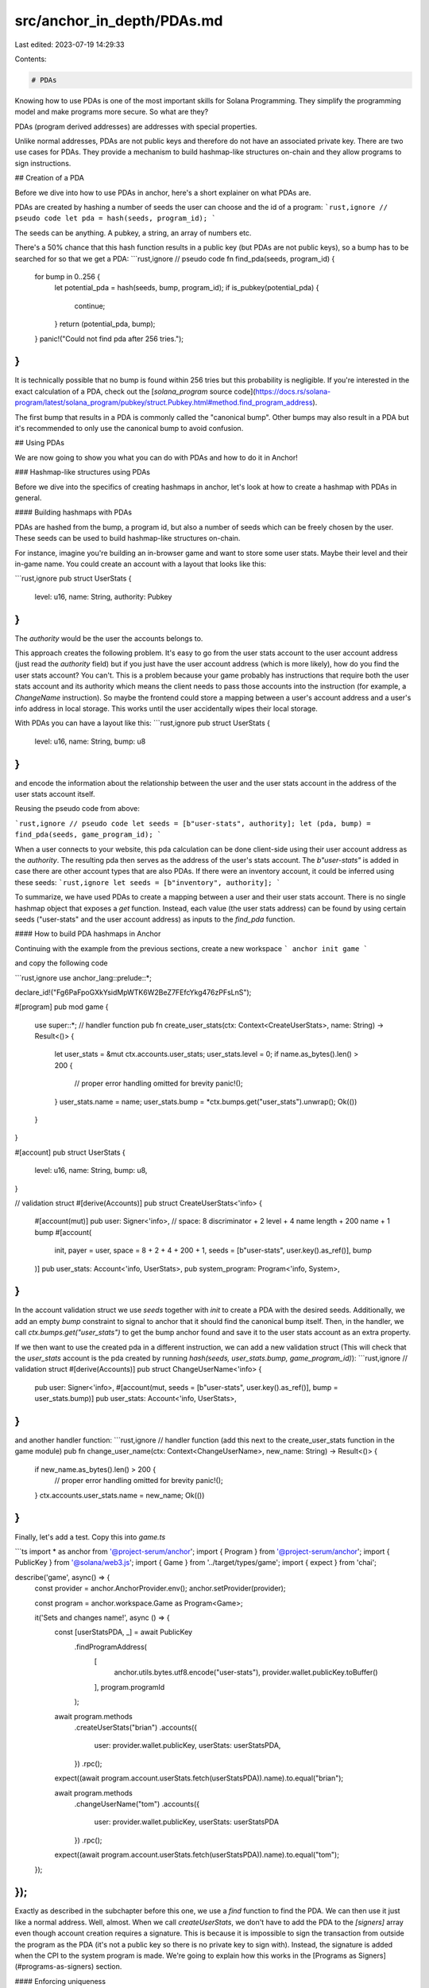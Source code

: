 src/anchor_in_depth/PDAs.md
===========================

Last edited: 2023-07-19 14:29:33

Contents:

.. code-block:: md

    # PDAs

Knowing how to use PDAs is one of the most important skills for Solana Programming.
They simplify the programming model and make programs more secure. So what are they?

PDAs (program derived addresses) are addresses with special properties.

Unlike normal addresses, PDAs are not public keys and therefore do not have an associated private key. There are two use cases for PDAs. They provide a mechanism to build hashmap-like structures on-chain and they allow programs to sign instructions.

## Creation of a PDA

Before we dive into how to use PDAs in anchor, here's a short explainer on what PDAs are.

PDAs are created by hashing a number of seeds the user can choose and the id of a program:
```rust,ignore
// pseudo code
let pda = hash(seeds, program_id);
```

The seeds can be anything. A pubkey, a string, an array of numbers etc.

There's a 50% chance that this hash function results in a public key (but PDAs are not public keys), so a bump has to be searched for so that we get a PDA:
```rust,ignore
// pseudo code
fn find_pda(seeds, program_id) {
  for bump in 0..256 {
    let potential_pda = hash(seeds, bump, program_id);
    if is_pubkey(potential_pda) {
      continue;
    }
    return (potential_pda, bump);
  }
  panic!("Could not find pda after 256 tries.");
}
```

It is technically possible that no bump is found within 256 tries but this probability is negligible.
If you're interested in the exact calculation of a PDA, check out the [`solana_program` source code](https://docs.rs/solana-program/latest/solana_program/pubkey/struct.Pubkey.html#method.find_program_address).

The first bump that results in a PDA is commonly called the "canonical bump". Other bumps may also result in a PDA but it's recommended to only use the canonical bump to avoid confusion.

## Using PDAs

We are now going to show you what you can do with PDAs and how to do it in Anchor!

### Hashmap-like structures using PDAs

Before we dive into the specifics of creating hashmaps in anchor, let's look at how to create a hashmap with PDAs in general.

#### Building hashmaps with PDAs

PDAs are hashed from the bump, a program id, but also a number of seeds which can be freely chosen by the user.
These seeds can be used to build hashmap-like structures on-chain.

For instance, imagine you're building an in-browser game and want to store some user stats. Maybe their level and their in-game name. You could create an account with a layout that looks like this:

```rust,ignore
pub struct UserStats {
  level: u16,
  name: String,
  authority: Pubkey
}
```

The `authority` would be the user the accounts belongs to.

This approach creates the following problem. It's easy to go from the user stats account to the user account address (just read the `authority` field) but if you just have the user account address (which is more likely), how do you find the user stats account? You can't. This is a problem because your game probably has instructions that require both the user stats account and its authority which means the client needs to pass those accounts into the instruction (for example, a `ChangeName` instruction). So maybe the frontend could store a mapping between a user's account address and a user's info address in local storage. This works until the user accidentally wipes their local storage.

With PDAs you can have a layout like this:
```rust,ignore
pub struct UserStats {
  level: u16,
  name: String,
  bump: u8
}
```
and encode the information about the relationship between the user and the user stats account in the address of the user stats account itself.

Reusing the pseudo code from above:

```rust,ignore
// pseudo code
let seeds = [b"user-stats", authority];
let (pda, bump) = find_pda(seeds, game_program_id);
```

When a user connects to your website, this pda calculation can be done client-side using their user account address as the `authority`. The  resulting pda then serves as the address of the user's stats account. The `b"user-stats"` is added in case there are other account types that are also PDAs. If there were an inventory account, it could be inferred using these seeds:
```rust,ignore
let seeds = [b"inventory", authority];
```

To summarize, we have used PDAs to create a mapping between a user and their user stats account. There is no single hashmap object that exposes a `get` function. Instead, each value (the user stats address) can be found by using certain seeds ("user-stats" and the user account address) as inputs to the `find_pda` function.

#### How to build PDA hashmaps in Anchor

Continuing with the example from the previous sections, create a new workspace
```
anchor init game
```

and copy the following code

```rust,ignore
use anchor_lang::prelude::*;

declare_id!("Fg6PaFpoGXkYsidMpWTK6W2BeZ7FEfcYkg476zPFsLnS");

#[program]
pub mod game {
    use super::*;
    // handler function
    pub fn create_user_stats(ctx: Context<CreateUserStats>, name: String) -> Result<()> {
        let user_stats = &mut ctx.accounts.user_stats;
        user_stats.level = 0;
        if name.as_bytes().len() > 200 {
            // proper error handling omitted for brevity
            panic!();
        }
        user_stats.name = name;
        user_stats.bump = *ctx.bumps.get("user_stats").unwrap();
        Ok(())
    }
}

#[account]
pub struct UserStats {
    level: u16,
    name: String,
    bump: u8,
}

// validation struct
#[derive(Accounts)]
pub struct CreateUserStats<'info> {
    #[account(mut)]
    pub user: Signer<'info>,
    // space: 8 discriminator + 2 level + 4 name length + 200 name + 1 bump
    #[account(
        init,
        payer = user,
        space = 8 + 2 + 4 + 200 + 1, seeds = [b"user-stats", user.key().as_ref()], bump
    )]
    pub user_stats: Account<'info, UserStats>,
    pub system_program: Program<'info, System>,
}
```

In the account validation struct we use `seeds` together with `init` to create a PDA with the desired seeds.
Additionally, we add an empty `bump` constraint to signal to anchor that it should find the canonical bump itself.
Then, in the handler, we call `ctx.bumps.get("user_stats")` to get the bump anchor found and save it to the user stats
account as an extra property.

If we then want to use the created pda in a different instruction, we can add a new validation struct (This will check that the `user_stats` account is the pda created by running `hash(seeds, user_stats.bump, game_program_id)`):
```rust,ignore
// validation struct
#[derive(Accounts)]
pub struct ChangeUserName<'info> {
    pub user: Signer<'info>,
    #[account(mut, seeds = [b"user-stats", user.key().as_ref()], bump = user_stats.bump)]
    pub user_stats: Account<'info, UserStats>,
}
```
and another handler function:
```rust,ignore
// handler function (add this next to the create_user_stats function in the game module)
pub fn change_user_name(ctx: Context<ChangeUserName>, new_name: String) -> Result<()> {
    if new_name.as_bytes().len() > 200 {
        // proper error handling omitted for brevity
        panic!();
    }
    ctx.accounts.user_stats.name = new_name;
    Ok(())
}
```

Finally, let's add a test. Copy this into `game.ts`

```ts
import * as anchor from '@project-serum/anchor';
import { Program } from '@project-serum/anchor';
import { PublicKey } from '@solana/web3.js';
import { Game } from '../target/types/game';
import { expect } from 'chai';

describe('game', async() => {
  const provider = anchor.AnchorProvider.env();
  anchor.setProvider(provider);

  const program = anchor.workspace.Game as Program<Game>;

  it('Sets and changes name!', async () => {
    const [userStatsPDA, _] = await PublicKey
      .findProgramAddress(
        [
          anchor.utils.bytes.utf8.encode("user-stats"),
          provider.wallet.publicKey.toBuffer()
        ],
        program.programId
      );

    await program.methods
      .createUserStats("brian")
      .accounts({
        user: provider.wallet.publicKey,
        userStats: userStatsPDA,
      })
      .rpc();

    expect((await program.account.userStats.fetch(userStatsPDA)).name).to.equal("brian");

    await program.methods
      .changeUserName("tom")
      .accounts({
        user: provider.wallet.publicKey,
        userStats: userStatsPDA
      })
      .rpc();

    expect((await program.account.userStats.fetch(userStatsPDA)).name).to.equal("tom");
  });
});
```

Exactly as described in the subchapter before this one, we use a `find` function to find the PDA. We can then use it just like a normal address. Well, almost. When we call `createUserStats`, we don't have to add the PDA to the `[signers]` array even though account creation requires a signature. This is because it is impossible to sign the transaction from outside the program as the PDA (it's not a public key so there is no private key to sign with). Instead, the signature is added when the CPI to the system program is made. We're going to explain how this works in the [Programs as Signers](#programs-as-signers) section.

#### Enforcing uniqueness

A subtle result of this hashmap structure is enforced uniqueness. When `init` is used with `seeds` and `bump`, it will always search for the canonical bump. This means that it can only be called once (because the 2nd time it's called the PDA will already be initialized). To illustrate how powerful enforced uniqueness is, consider a decentralized exchange program. In this program, anyone can create a new market for two assets. However, the program creators want liquidity to be concentrated so there should only be one market for every combination of two assets. This could be done without PDAs but would require a global account that saves all the different markets. Then upon market creation, the program would check whether the asset combination exists in the global market list. With PDAs this can be done in a much more straightforward way. Any market would simply be the PDA of the mint addresses of the two assets. The program would then check whether either of the two possible PDAs (because the market could've been created with the assets in reverse order) already exists.

### Programs as Signers

Creating PDAs requires them to sign the `createAccount` CPI of the system program. How does that work?

PDAs are not public keys so it's impossible for them to sign anything. However, PDAs can still pseudo sign CPIs.
In anchor, to sign with a pda you have to change `CpiContext::new(cpi_program, cpi_accounts)` to `CpiContext::new_with_signer(cpi_program, cpi_accounts, seeds)` where the `seeds` argument are the seeds _and_ the bump the PDA was created with. 
When the CPI is invoked, for each account in `cpi_accounts` the Solana runtime will check whether`hash(seeds, current_program_id) == account address` is true. If yes, that account's `is_signer` flag will be turned to true.
This means a PDA derived from some program X, may only be used to sign CPIs that originate from that program X. This means that on a high level, PDA signatures can be considered program signatures.

This is great news because for many programs it is necessary that the program itself takes the authority over some assets.
For instance, lending protocol programs need to manage deposited collateral and automated market maker programs need to manage the tokens put into their liquidity pools.

Let's revisit the puppet workspace and add a PDA signature.

First, adjust the puppet-master code:
```rust,ignore
use anchor_lang::prelude::*;
use puppet::cpi::accounts::SetData;
use puppet::program::Puppet;
use puppet::{self, Data};

declare_id!("HmbTLCmaGvZhKnn1Zfa1JVnp7vkMV4DYVxPLWBVoN65L");

#[program]
mod puppet_master {
    use super::*;
    pub fn pull_strings(ctx: Context<PullStrings>, bump: u8, data: u64) -> Result<()> {
        let bump = &[bump][..];
        puppet::cpi::set_data(
            ctx.accounts.set_data_ctx().with_signer(&[&[bump][..]]),
            data,
        )
    }
}

#[derive(Accounts)]
pub struct PullStrings<'info> {
    #[account(mut)]
    pub puppet: Account<'info, Data>,
    pub puppet_program: Program<'info, Puppet>,
    /// CHECK: only used as a signing PDA
    pub authority: UncheckedAccount<'info>,
}

impl<'info> PullStrings<'info> {
    pub fn set_data_ctx(&self) -> CpiContext<'_, '_, '_, 'info, SetData<'info>> {
        let cpi_program = self.puppet_program.to_account_info();
        let cpi_accounts = SetData {
            puppet: self.puppet.to_account_info(),
            authority: self.authority.to_account_info(),
        };
        CpiContext::new(cpi_program, cpi_accounts)
    }
}
```

The `authority` account is now an `UncheckedAccount` instead of a `Signer`. When the puppet-master is invoked, the `authority` pda is not a signer yet so we mustn't add a check for it. We just care about the puppet-master being able to sign so we don't add any additional seeds. Just a bump that is calculated off-chain and then passed to the function.

Finally, this is the new `puppet.ts`:
```ts
import * as anchor from '@project-serum/anchor';
import { Program } from '@project-serum/anchor';
import { Keypair, PublicKey } from '@solana/web3.js';
import { Puppet } from '../target/types/puppet';
import { PuppetMaster } from '../target/types/puppet_master';
import { expect } from 'chai';

describe('puppet', () => {
  const provider = anchor.AnchorProvider.env();
  anchor.setProvider(provider);

  const puppetProgram = anchor.workspace.Puppet as Program<Puppet>;
  const puppetMasterProgram = anchor.workspace.PuppetMaster as Program<PuppetMaster>;

  const puppetKeypair = Keypair.generate();

  it('Does CPI!', async () => {
    const [puppetMasterPDA, puppetMasterBump] = await PublicKey
      .findProgramAddress([], puppetMasterProgram.programId);

    await puppetProgram.methods
      .initialize(puppetMasterPDA)
      .accounts({
        puppet: puppetKeypair.publicKey,
        user: provider.wallet.publicKey,
      })
      .signers([puppetKeypair])
      .rpc();

    await puppetMasterProgram.methods
      .pullStrings(puppetMasterBump, new anchor.BN(42))
      .accounts({
        puppetProgram: puppetProgram.programId,
        puppet: puppetKeypair.publicKey,
        authority: puppetMasterPDA
      })
      .rpc();

    expect((await puppetProgram.account.data
      .fetch(puppetKeypair.publicKey)).data.toNumber()).to.equal(42);
  });
});
```

The `authority` is no longer a randomly generated keypair but a PDA derived from the puppet-master program. This means the puppet-master can sign with it which it does inside `pullStrings`. It's worth noting that our implementation also allows non-canonical bumps but again because we are only interested in being able to sign we don't care which bump is used.

> In some cases it's possible to reduce the number of accounts you need by making a PDA storing state also sign a CPI instead of defining a separate PDA to do that.

## PDAs: Conclusion

This section serves as a brief recap of the different things you can do with PDAs.

First, you can create hashmaps with them. We created a user stats PDA which was derived from the user address. This derivation linked the user address and the user stats account, allowing the latter to be easily found given the former.
Hashmaps also result in enforced uniqueness which can be used in many different ways, e.g. for only allowing one market per two assets in a decentralized exchange.

Secondly, PDAs can be used to allow programs to sign CPIs. This means that programs can be given control over assets which they then manage according to the rules defined in their code.

You can even combine these two use cases and use a PDA that's used in an instruction as a state account to also sign a CPI.

Admittedly, working with PDAs is one of the most challenging parts of working with Solana.
This is why in addition to our explanations here, we want to provide you with some further resources.

- [Pencilflips's twitter thread on PDAs](https://twitter.com/pencilflip/status/1455948263853600768?s=20&t=J2JXCwv395D7MNkX7a9LGw)
- [jarry xiao's talk on PDAs and CPIs](https://www.youtube.com/watch?v=iMWaQRyjpl4)
- [paulx's guide on everything Solana (covers much more than PDAs)](https://paulx.dev/blog/2021/01/14/programming-on-solana-an-introduction/)


